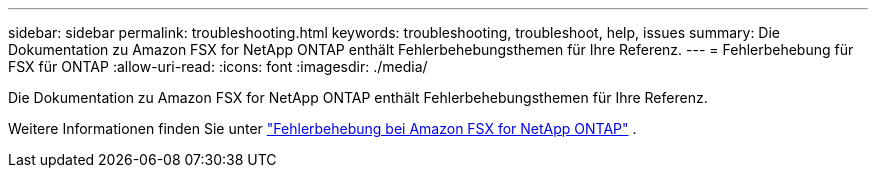 ---
sidebar: sidebar 
permalink: troubleshooting.html 
keywords: troubleshooting, troubleshoot, help, issues 
summary: Die Dokumentation zu Amazon FSX for NetApp ONTAP enthält Fehlerbehebungsthemen für Ihre Referenz. 
---
= Fehlerbehebung für FSX für ONTAP
:allow-uri-read: 
:icons: font
:imagesdir: ./media/


[role="lead"]
Die Dokumentation zu Amazon FSX for NetApp ONTAP enthält Fehlerbehebungsthemen für Ihre Referenz.

Weitere Informationen finden Sie unter link:https://docs.aws.amazon.com/fsx/latest/ONTAPGuide/troubleshooting.html["Fehlerbehebung bei Amazon FSX for NetApp ONTAP"^] .
